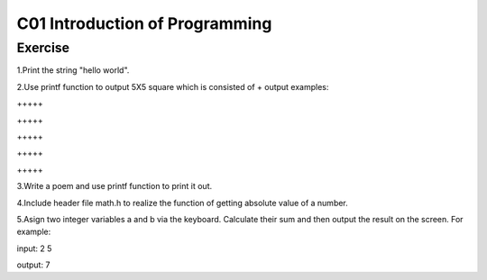 ************************************
C01 Introduction of Programming
************************************

Exercise
=========================

1.Print the string "hello world".

2.Use printf function to output 5X5 square which is consisted of +     
\output examples:  

\+++++  

\+++++  

\+++++  

\+++++  

\+++++  

3.Write a poem and use printf function to print it out.

4.Include header file math.h to realize the function of getting absolute value of a number.

5.Asign two integer variables a and b via the keyboard. Calculate their sum and then output the result on the screen. For example:

input: 2 5

output: 7


